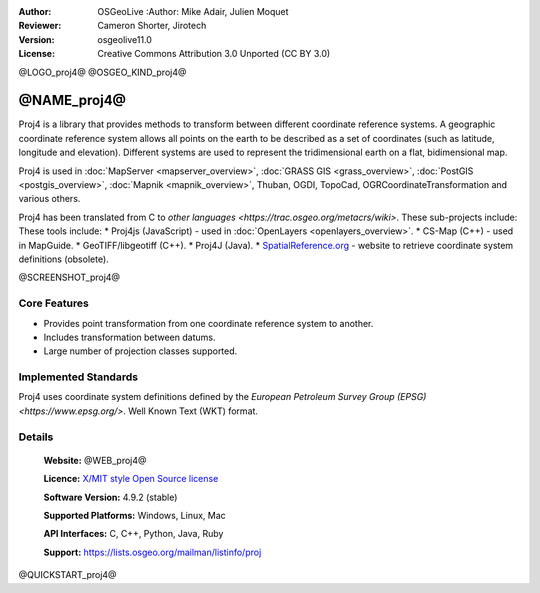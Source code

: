:Author: OSGeoLive :Author: Mike Adair, Julien Moquet
:Reviewer: Cameron Shorter, Jirotech
:Version: osgeolive11.0
:License: Creative Commons Attribution 3.0 Unported (CC BY 3.0)

@LOGO_proj4@
@OSGEO_KIND_proj4@

@NAME_proj4@
================================================================================

Proj4 is a library that provides methods to transform between different coordinate
reference systems. A geographic coordinate reference system allows all points on the
earth to be described as a set of coordinates (such as latitude, longitude and
elevation). Different systems are used to represent the tridimensional earth
on a flat, bidimensional map.

Proj4 is used in :doc:`MapServer <mapserver_overview>`, :doc:`GRASS GIS <grass_overview>`, :doc:`PostGIS <postgis_overview>`, :doc:`Mapnik <mapnik_overview>`, Thuban, OGDI, TopoCad, OGRCoordinateTransformation and various others. 

Proj4 has been translated from C to `other languages <https://trac.osgeo.org/metacrs/wiki>`.  These sub-projects include:
These tools include:
* Proj4js (JavaScript) - used in :doc:`OpenLayers <openlayers_overview>`.
* CS-Map (C++) - used in MapGuide.
* GeoTIFF/libgeotiff (C++).
* Proj4J (Java).
* `SpatialReference.org <https://spatialreference.org/>`_  - website to retrieve coordinate system definitions (obsolete).

@SCREENSHOT_proj4@

Core Features
--------------------------------------------------------------------------------

* Provides point transformation from one coordinate reference system to another.
* Includes transformation between datums.
* Large number of projection classes supported.


Implemented Standards
--------------------------------------------------------------------------------

Proj4 uses coordinate system definitions defined by the 
`European Petroleum Survey Group (EPSG) <https://www.epsg.org/>`.
Well Known Text (WKT) format.


Details
--------------------------------------------------------------------------------

  **Website:** @WEB_proj4@
  
  **Licence:** `X/MIT style Open Source license <httpis://trac.osgeo.org/proj/wiki/WikiStart#License>`_
  
  **Software Version:** 4.9.2 (stable)
  
  **Supported Platforms:** Windows, Linux, Mac
  
  **API Interfaces:** C, C++, Python, Java, Ruby
  
  **Support:** https://lists.osgeo.org/mailman/listinfo/proj

@QUICKSTART_proj4@

.. presentation-note
    Proj4 is a library that provides methods to transform between different coordinate reference systems. A geographic coordinate reference systems allows all points on the earth to be described as a set of coordinates (such as latitude, longitude and elevation). Different systems are used to represent the 3 dimensional earth on a flat, 2 dimensional map..

